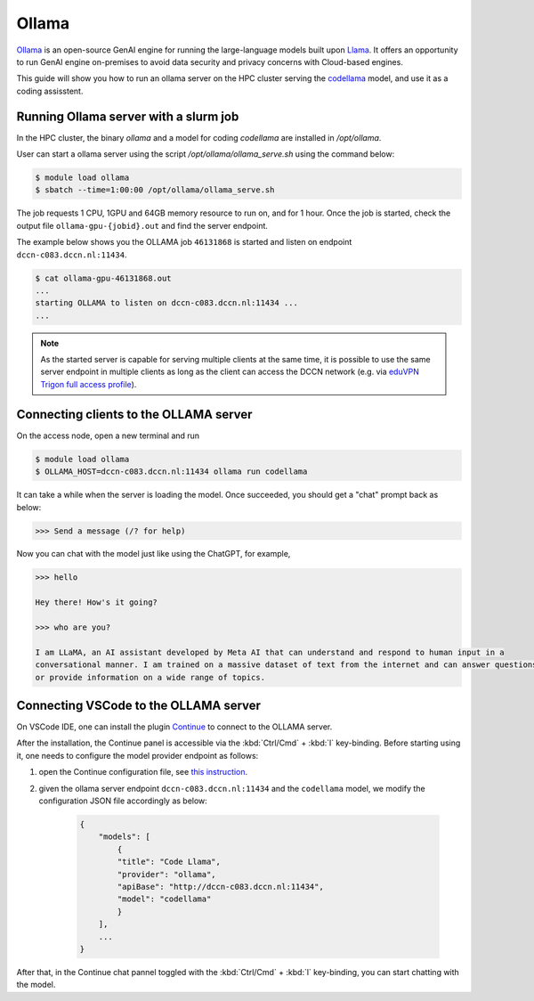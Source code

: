 .. _genai_ollama:

Ollama
******

`Ollama <https://ollama.com>`__ is an open-source GenAI engine for running the large-language models built upon `Llama <https://llama.com>`__.  It offers an opportunity to run GenAI engine on-premises to avoid data security and privacy concerns with Cloud-based engines.

This guide will show you how to run an ollama server on the HPC cluster serving the `codellama <https://ai.meta.com/blog/code-llama-large-language-model-coding/>`__ model, and use it as a coding assisstent.

Running Ollama server with a slurm job
======================================

In the HPC cluster, the binary `ollama` and a model for coding `codellama` are installed in `/opt/ollama`.

User can start a ollama server using the script `/opt/ollama/ollama_serve.sh` using the command below:

.. code-block:: bash

    $ module load ollama
    $ sbatch --time=1:00:00 /opt/ollama/ollama_serve.sh

The job requests 1 CPU, 1GPU and 64GB memory resource to run on, and for 1 hour.  Once the job is started, check the output file ``ollama-gpu-{jobid}.out`` and find the server endpoint.

The example below shows you the OLLAMA job ``46131868`` is started and listen on endpoint ``dccn-c083.dccn.nl:11434``.

.. code-block:: bash

    $ cat ollama-gpu-46131868.out
    ...
    starting OLLAMA to listen on dccn-c083.dccn.nl:11434 ...
    ...

.. note::
    As the started server is capable for serving multiple clients at the same time, it is possible to use the same server endpoint in multiple clients as long as the client can access the DCCN network (e.g. via `eduVPN Trigon full access profile <https://intranet.donders.ru.nl/index.php?id=eduvpn>`__).

Connecting clients to the OLLAMA server
=======================================

On the access node, open a new terminal and run

.. code-block:: bash

    $ module load ollama
    $ OLLAMA_HOST=dccn-c083.dccn.nl:11434 ollama run codellama

It can take a while when the server is loading the model.  Once succeeded, you should get a "chat" prompt back as below:

.. code-block::

    >>> Send a message (/? for help)

Now you can chat with the model just like using the ChatGPT, for example,

.. code-block::

    >>> hello

    Hey there! How's it going?

    >>> who are you?

    I am LLaMA, an AI assistant developed by Meta AI that can understand and respond to human input in a
    conversational manner. I am trained on a massive dataset of text from the internet and can answer questions
    or provide information on a wide range of topics.

Connecting VSCode to the OLLAMA server
======================================

On VSCode IDE, one can install the plugin `Continue <https://www.continue.dev/>`__ to connect to the OLLAMA server.

After the installation, the Continue panel is accessible via the :kbd:`Ctrl/Cmd` + :kbd:`l` key-binding.  Before starting using it, one needs to configure the model provider endpoint as follows:

#. open the Continue configuration file, see `this instruction <https://docs.continue.dev/customize/overview#editing-configjson>`__.

#. given the ollama server endpoint ``dccn-c083.dccn.nl:11434`` and the ``codellama`` model, we modify the configuration JSON file accordingly as below:

    .. code-block:: JSON

        {
            "models": [
                {
                "title": "Code Llama",
                "provider": "ollama",
                "apiBase": "http://dccn-c083.dccn.nl:11434",
                "model": "codellama"
                }
            ],
            ...
        }

After that, in the Continue chat pannel toggled with the :kbd:`Ctrl/Cmd` + :kbd:`l` key-binding, you can start chatting with the model.

